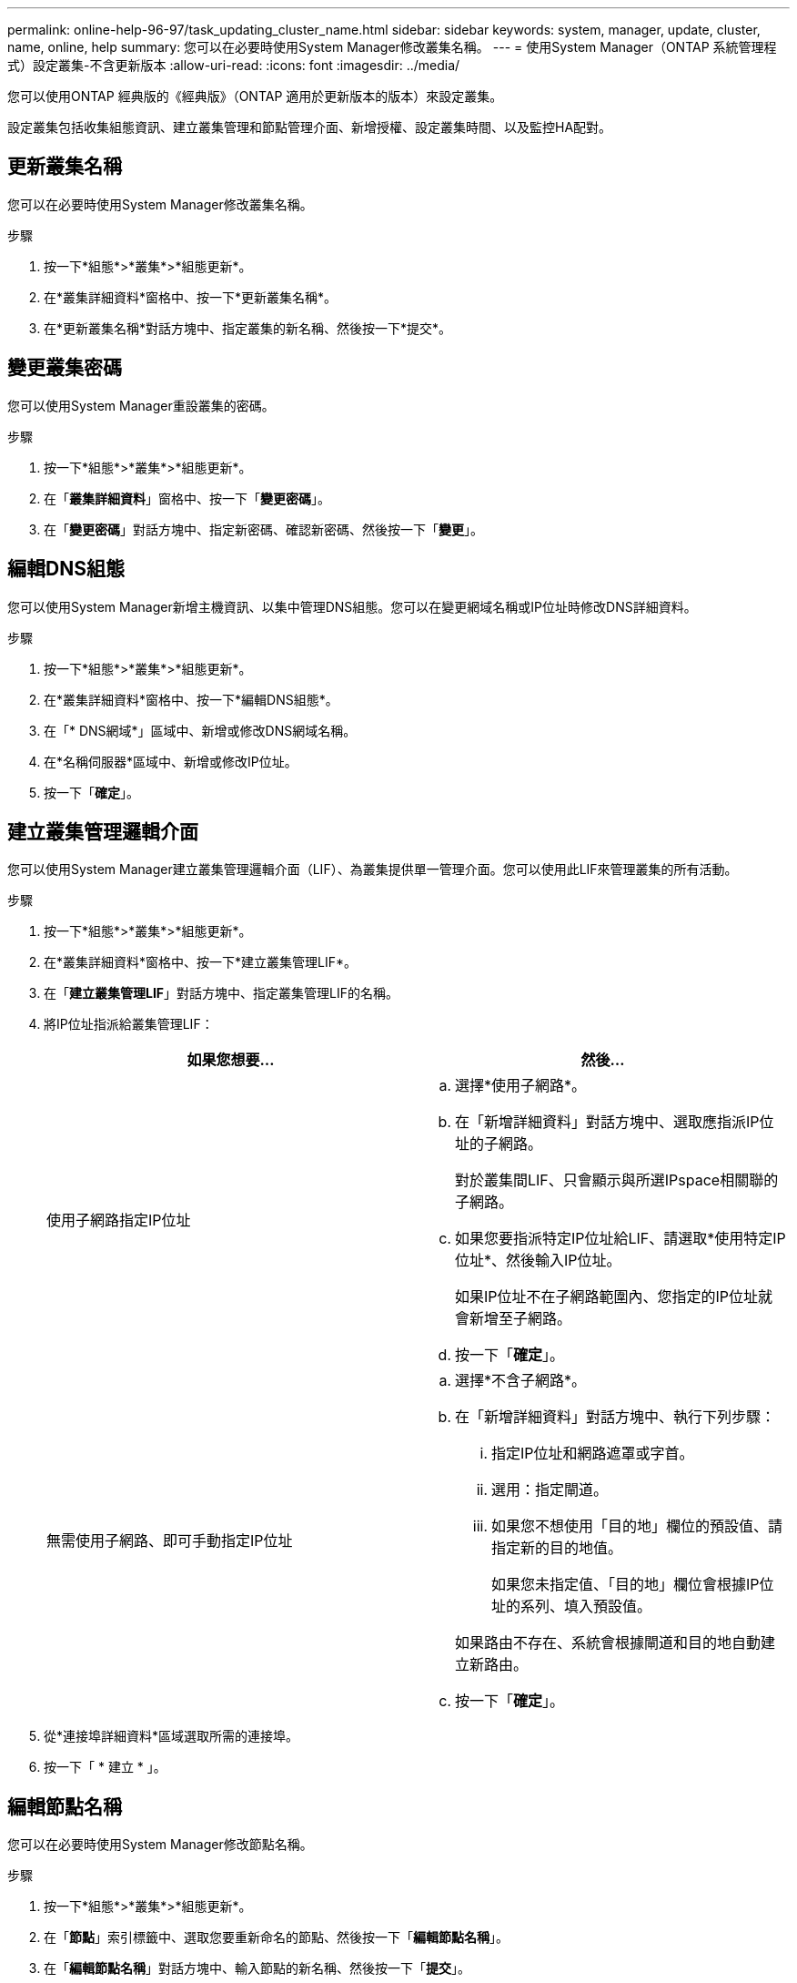 ---
permalink: online-help-96-97/task_updating_cluster_name.html 
sidebar: sidebar 
keywords: system, manager, update, cluster, name, online, help 
summary: 您可以在必要時使用System Manager修改叢集名稱。 
---
= 使用System Manager（ONTAP 系統管理程式）設定叢集-不含更新版本
:allow-uri-read: 
:icons: font
:imagesdir: ../media/


[role="lead"]
您可以使用ONTAP 經典版的《經典版》（ONTAP 適用於更新版本的版本）來設定叢集。

設定叢集包括收集組態資訊、建立叢集管理和節點管理介面、新增授權、設定叢集時間、以及監控HA配對。



== 更新叢集名稱

您可以在必要時使用System Manager修改叢集名稱。

.步驟
. 按一下*組態*>*叢集*>*組態更新*。
. 在*叢集詳細資料*窗格中、按一下*更新叢集名稱*。
. 在*更新叢集名稱*對話方塊中、指定叢集的新名稱、然後按一下*提交*。




== 變更叢集密碼

您可以使用System Manager重設叢集的密碼。

.步驟
. 按一下*組態*>*叢集*>*組態更新*。
. 在「*叢集詳細資料*」窗格中、按一下「*變更密碼*」。
. 在「*變更密碼*」對話方塊中、指定新密碼、確認新密碼、然後按一下「*變更*」。




== 編輯DNS組態

您可以使用System Manager新增主機資訊、以集中管理DNS組態。您可以在變更網域名稱或IP位址時修改DNS詳細資料。

.步驟
. 按一下*組態*>*叢集*>*組態更新*。
. 在*叢集詳細資料*窗格中、按一下*編輯DNS組態*。
. 在「* DNS網域*」區域中、新增或修改DNS網域名稱。
. 在*名稱伺服器*區域中、新增或修改IP位址。
. 按一下「*確定*」。




== 建立叢集管理邏輯介面

您可以使用System Manager建立叢集管理邏輯介面（LIF）、為叢集提供單一管理介面。您可以使用此LIF來管理叢集的所有活動。

.步驟
. 按一下*組態*>*叢集*>*組態更新*。
. 在*叢集詳細資料*窗格中、按一下*建立叢集管理LIF*。
. 在「*建立叢集管理LIF*」對話方塊中、指定叢集管理LIF的名稱。
. 將IP位址指派給叢集管理LIF：
+
|===
| 如果您想要... | 然後... 


 a| 
使用子網路指定IP位址
 a| 
.. 選擇*使用子網路*。
.. 在「新增詳細資料」對話方塊中、選取應指派IP位址的子網路。
+
對於叢集間LIF、只會顯示與所選IPspace相關聯的子網路。

.. 如果您要指派特定IP位址給LIF、請選取*使用特定IP位址*、然後輸入IP位址。
+
如果IP位址不在子網路範圍內、您指定的IP位址就會新增至子網路。

.. 按一下「*確定*」。




 a| 
無需使用子網路、即可手動指定IP位址
 a| 
.. 選擇*不含子網路*。
.. 在「新增詳細資料」對話方塊中、執行下列步驟：
+
... 指定IP位址和網路遮罩或字首。
... 選用：指定閘道。
... 如果您不想使用「目的地」欄位的預設值、請指定新的目的地值。
+
如果您未指定值、「目的地」欄位會根據IP位址的系列、填入預設值。



+
如果路由不存在、系統會根據閘道和目的地自動建立新路由。

.. 按一下「*確定*」。


|===
. 從*連接埠詳細資料*區域選取所需的連接埠。
. 按一下「 * 建立 * 」。




== 編輯節點名稱

您可以在必要時使用System Manager修改節點名稱。

.步驟
. 按一下*組態*>*叢集*>*組態更新*。
. 在「*節點*」索引標籤中、選取您要重新命名的節點、然後按一下「*編輯節點名稱*」。
. 在「*編輯節點名稱*」對話方塊中、輸入節點的新名稱、然後按一下「*提交*」。




== 建立節點管理邏輯介面

您可以使用System Manager建立專屬的節點管理邏輯介面（LIF）、以管理叢集中的特定節點。您可以使用此LIF來管理節點的系統維護活動。

.步驟
. 按一下*組態*>*叢集*>*組態更新*。
. 在「*節點*」索引標籤中、選取您要建立節點管理LIF的節點、然後按一下「*建立節點管理LIF*」。
. 在「*建立節點管理LIF*」對話方塊中、指定節點管理LIF的名稱。
. 將IP位址指派給節點管理LIF：
+
|===
| 如果您想要... | 然後... 


 a| 
使用子網路指定IP位址
 a| 
.. 選擇*使用子網路*。
.. 在「新增詳細資料」對話方塊中、選取應指派IP位址的子網路。
+
對於叢集間LIF、只會顯示與所選IPspace相關聯的子網路。

.. 如果您要指派特定IP位址給LIF、請選取*使用特定IP位址*、然後輸入IP位址。
+
如果IP位址不在子網路範圍內、您指定的IP位址就會新增至子網路。

.. 按一下「*確定*」。




 a| 
無需使用子網路、即可手動指定IP位址
 a| 
.. 選擇*不含子網路*。
.. 在「新增詳細資料」對話方塊中、執行下列步驟：
+
... 指定IP位址和網路遮罩或字首。
... 選用：指定閘道。
... 如果您不想使用「目的地」欄位的預設值、請指定新的目的地值。
+
如果您未指定值、「目的地」欄位會根據IP位址的系列、填入預設值。



+
如果路由不存在、系統會根據閘道和目的地自動建立新路由。

.. 按一下「*確定*」。


|===
. 從*連接埠詳細資料*區域選取所需的連接埠。
. 按一下「 * 建立 * 」。




=== 接下來該怎麼做

如果您要刪除現有的節點管理LIF、則必須使用命令列介面（CLI）。



== 編輯AutoSupport 功能設定

您可以使用System Manager修改AutoSupport 您的功能表設定、以指定電子郵件通知的寄送地址、以及新增多個電子郵件主機名稱。

.步驟
. 按一下*image:../media/nas_bridge_202_icon_settings_olh_96_97.gif[""]*>* AutoSupport
. 選取您要修改AutoSupport 的節點、然後按一下「*編輯*」。
. 在*電子郵件收件者*索引標籤中、輸入電子郵件通知的寄件地址、指定每個電子郵件收件者的電子郵件收件者和訊息內容、然後新增郵件主機。
+
每個主機最多可新增五個電子郵件地址。

. 在*其他*索引標籤中、選取傳送電子郵件訊息的傳輸傳輸協定、然後指定HTTP或HTTPS Proxy伺服器詳細資料。
. 按一下「*確定*」。

